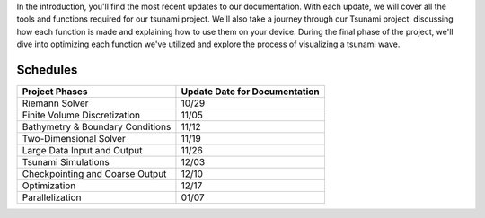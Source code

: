 
In the introduction, you'll find the most recent updates to our documentation.
With each update, we will cover all the tools and functions required for our tsunami project.
We'll also take a journey through our Tsunami project, discussing
how each function is made and explaining how to use them on your device. 
During the final phase of the project, we'll dive into optimizing each function we've
utilized and explore the process of visualizing a tsunami wave.



Schedules
-----------

+---------------------------------------+----------+--------------------+
| Project Phases                        |  Update Date for Documentation| 
+=======================================+==========+====================+
| Riemann Solver                        | 10/29                         |
+---------------------------------------+----------+--------------------+
| Finite Volume Discretization          | 11/05                         |
+---------------------------------------+----------+--------------------+
| Bathymetry & Boundary Conditions      | 11/12                         |
+---------------------------------------+----------+--------------------+
| Two-Dimensional Solver                | 11/19                         |
+---------------------------------------+----------+--------------------+
| Large Data Input and Output           | 11/26                         |
+---------------------------------------+----------+--------------------+
| Tsunami Simulations                   | 12/03                         |
+---------------------------------------+----------+--------------------+
| Checkpointing and Coarse Output       | 12/10                         |
+---------------------------------------+----------+--------------------+
| Optimization                          | 12/17                         |
+---------------------------------------+----------+--------------------+
| Parallelization                       | 01/07                         |
+---------------------------------------+----------+--------------------+

